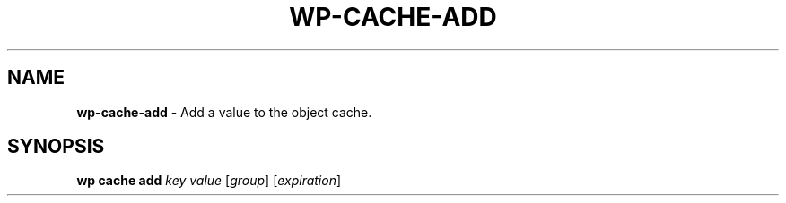 .\" generated with Ronn/v0.7.3
.\" http://github.com/rtomayko/ronn/tree/0.7.3
.
.TH "WP\-CACHE\-ADD" "1" "October 2012" "" "WP-CLI"
.
.SH "NAME"
\fBwp\-cache\-add\fR \- Add a value to the object cache\.
.
.SH "SYNOPSIS"
\fBwp cache add\fR \fIkey\fR \fIvalue\fR [\fIgroup\fR] [\fIexpiration\fR]
